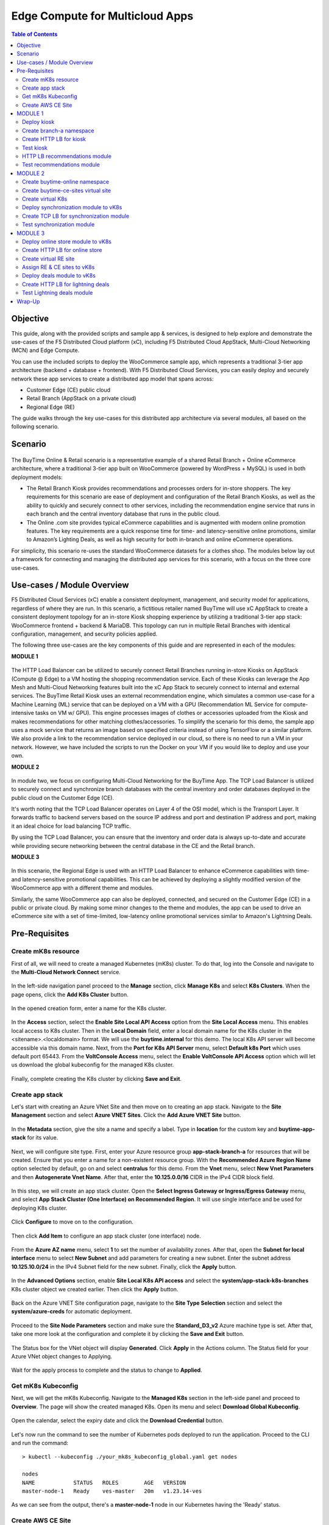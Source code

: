 
====================================
Edge Compute for Multicloud Apps
====================================

.. contents:: Table of Contents

Objective
################################
This guide, along with the provided scripts and sample app & services, is designed to help explore and demonstrate the use-cases of the F5 Distributed Cloud platform (xC), including F5 Distributed Cloud AppStack, Multi-Cloud Networking (MCN) and Edge Compute.

You can use the included scripts to deploy the WooCommerce sample app, which represents a traditional 3-tier app architecture (backend + database + frontend). With F5 Distributed Cloud Services, you can easily deploy and securely network these app services to create a distributed app model that spans across: 

- Customer Edge (CE) public cloud 

- Retail Branch (AppStack on a private cloud)

- Regional Edge (RE) 


The guide walks through the key use-cases for this distributed app architecture via several modules, all based on the following scenario.


Scenario
################################

.. figure:: ./assets/overview_0.png

The BuyTime Online & Retail scenario is a representative example of a shared Retail Branch + Online eCommerce architecture, where a traditional 3-tier app built on WooCommerce (powered by WordPress + MySQL) is used in both deployment models:

- The Retail Branch Kiosk provides recommendations and processes orders for in-store shoppers. The key requirements for this scenario are ease of deployment and configuration of the Retail Branch Kiosks, as well as the ability to quickly and securely connect to other services, including the recommendation engine service that runs in each branch and the central inventory database that runs in the public cloud. 
- The Online .com site provides typical eCommerce capabilities and is augmented with modern online promotion features. The key requirements are a quick response time for time- and latency-sensitive online promotions, similar to Amazon’s Lighting Deals, as well as high security for both in-branch and online eCommerce operations.

For simplicity, this scenario re-uses the standard WooCommerce datasets for a clothes shop. The modules below lay out a framework for connecting and managing the distributed app services for this scenario, with a focus on the three core use-cases.


Use-cases / Module Overview 
################################

F5 Distributed Cloud Services (xC) enable a consistent deployment, management, and security model for applications, regardless of where they are run. In this scenario, a fictitious retailer named BuyTime will use xC AppStack to create a consistent deployment topology for an in-store Kiosk shopping experience by utilizing a traditional 3-tier app stack: WooCommerce frontend + backend & MariaDB. This topology can run in multiple Retail Branches with identical configuration, management, and security policies applied.

The following three use-cases are the key components of this guide and are represented in each of the modules:

**MODULE 1**

.. figure:: ./assets/overview_1.png

The HTTP Load Balancer can be utilized to securely connect Retail Branches running in-store Kiosks on AppStack (Compute @ Edge) to a VM hosting the shopping recommendation service. Each of these Kiosks can leverage the App Mesh and Multi-Cloud Networking features built into the xC App Stack to securely connect to internal and external services.
The BuyTime Retail Kiosk uses an external recommendation engine, which simulates a common use-case for a Machine Learning (ML) service that can be deployed on a VM with a GPU (Recommendation ML Service for compute-intensive tasks on VM w/ GPU). This engine processes images of clothes or accessories uploaded from the Kiosk and makes recommendations for other matching clothes/accessories.
To simplify the scenario for this demo, the sample app uses a mock service that returns an image based on specified criteria instead of using TensorFlow or a similar platform. We also provide a link to the recommendation service deployed in our cloud, so there is no need to run a VM in your network. However, we have included the scripts to run the Docker on your VM if you would like to deploy and use your own.

**MODULE 2**

.. figure:: ./assets/overview_2.png

In module two, we focus on configuring Multi-Cloud Networking for the BuyTime App. The TCP Load Balancer is utilized to securely connect and synchronize branch databases with the central inventory and order databases deployed in the public cloud on the Customer Edge (CE).

It's worth noting that the TCP Load Balancer operates on Layer 4 of the OSI model, which is the Transport Layer. It forwards traffic to backend servers based on the source IP address and port and destination IP address and port, making it an ideal choice for load balancing TCP traffic.

By using the TCP Load Balancer, you can ensure that the inventory and order data is always up-to-date and accurate while providing secure networking between the central database in the CE and the Retail branch.

**MODULE 3**

.. figure:: ./assets/overview_3.png

In this scenario, the Regional Edge is used with an HTTP Load Balancer to enhance eCommerce capabilities with time- and latency-sensitive promotional capabilities. This can be achieved by deploying a slightly modified version of the WooCommerce app with a different theme and modules.

Similarly, the same WooCommerce app can also be deployed, connected, and secured on the Customer Edge (CE) in a public or private cloud. By making some minor changes to the theme and modules, the app can be used to drive an eCommerce site with a set of time-limited, low-latency online promotional services similar to Amazon's Lightning Deals.


Pre-Requisites 
################################
 
------------------------------------------------------------
Create mK8s resource
------------------------------------------------------------

First of all, we will need to create a managed Kubernetes (mK8s) cluster. To do that, log into the Console and navigate to the **Multi-Cloud Network Connect** service. 

.. figure:: ./assets/mk8s-create_0.png

In the left-side navigation panel proceed to the **Manage** section, click **Manage K8s** and select **K8s Clusters**. When the page opens, click the **Add K8s Cluster** button.

.. figure:: ./assets/mk8s-create_1.png

In the opened creation form, enter a name for the K8s cluster. 

.. figure:: ./assets/mk8s-create_2.png

In the **Access** section, select the **Enable Site Local API Access** option from the **Site Local Access** menu. This enables local access to K8s cluster. 
Then in the **Local Domain** field, enter a local domain name for the K8s cluster in the <sitename>.<localdomain> format. We will use the **buytime.internal** for this demo. The local K8s API server will become accessible via this domain name.
Next, from the **Port for K8s API Server** menu, select **Default k8s Port** which uses default port 65443. 
From the **VoltConsole Access** menu, select the **Enable VoltConsole API Access** option which will let us download the global kubeconfig for the managed K8s cluster.

.. figure:: ./assets/mk8s-create_3.png

Finally, complete creating the K8s cluster by clicking **Save and Exit**.

.. figure:: ./assets/mk8s-create_4.png

------------------------------------------------------------
Create app stack
------------------------------------------------------------

Let's start with creating an Azure VNet Site and then move on to creating an app stack. Navigate to the **Site Management** section and select **Azure VNET Sites**. Click the **Add Azure VNET Site** button. 

.. figure:: ./assets/azure-appstack-create_1.png

In the **Metadata** section, give the site a name and specify a label. Type in **location** for the custom key and **buytime-app-stack** for its value.  

.. figure:: ./assets/azure-appstack-create_2.png

Next, we will configure site type. First, enter your Azure resource group **app-stack-branch-a** for resources that will be created. Ensure that you enter a name for a non-existent resource group. With the **Recommended Azure Region Name** option selected by default, go on and select **centralus** for this demo. 
From the **Vnet** menu, select **New Vnet Parameters** and then **Autogenerate Vnet Name**. 
After that, enter the **10.125.0.0/16** CIDR in the IPv4 CIDR block field.

.. figure:: ./assets/azure-appstack-create_3.png

In this step, we will create an app stack cluster. Open the **Select Ingress Gateway or Ingress/Egress Gateway** menu, and select **App Stack Cluster (One Interface) on Recommended Region**. It will use single interface and be used for deploying K8s cluster. 

.. figure:: ./assets/azure-appstack-create_4.png

Click **Configure** to move on to the configuration.

.. figure:: ./assets/azure-appstack-create_5.png

Then click **Add Item** to configure an app stack cluster (one interface) node.

.. figure:: ./assets/azure-appstack-create_6.png

From the **Azure AZ name** menu, select **1** to set the number of availability zones.
After that, open the **Subnet for local interface** menu to select **New Subnet** and add parameters for creating a new subnet. Enter the subnet address **10.125.10.0/24** in the IPv4 Subnet field for the new subnet. Finally, click the **Apply** button. 

.. figure:: ./assets/azure-appstack-create_7.png

In the **Advanced Options** section, enable **Site Local K8s API access** and select the **system/app-stack-k8s-branches** K8s cluster object we created earlier. Then click the **Apply** button.

.. figure:: ./assets/azure-appstack-create_8.png

Back on the Azure VNET Site configuration page, navigate to the **Site Type Selection** section and select the **system/azure-creds** for automatic deployment. 

.. figure:: ./assets/azure-appstack-create_9.png

Proceed to the **Site Node Parameters** section and make sure the **Standard_D3_v2** Azure machine type is set. After that, take one more look at the configuration and complete it by clicking the **Save and Exit** button.

.. figure:: ./assets/azure-appstack-create_10.png

The Status box for the VNet object will display **Generated**. Click **Apply** in the Actions column. The Status field for your Azure VNet object changes to Applying.

.. figure:: ./assets/azure-appstack-create_11.png

Wait for the apply process to complete and the status to change to **Applied**. 

.. figure:: ./assets/azure-appstack-create_12.png

 
------------------------------------------------------------
Get mK8s Kubeconfig
------------------------------------------------------------
 
Next, we will get the mK8s Kubeconfig. Navigate to the **Managed K8s** section in the left-side panel and proceed to **Overview**. The page will show the created managed K8s. Open its menu and select **Download Global Kubeconfig**.

.. figure:: ./assets/mk8s-get-kubeconfig_1.png

Open the calendar, select the expiry date and click the **Download Credential** button. 

.. figure:: ./assets/mk8s-get-kubeconfig_2.png

Let's now run the command to see the number of Kubernetes pods deployed to run the application. Proceed to the CLI and run the command:

::

    > kubectl --kubeconfig ./your_mk8s_kubeconfig_global.yaml get nodes

    nodes
    NAME            STATUS   ROLES        AGE   VERSION
    master-node-1   Ready    ves-master   20m   v1.23.14-ves
    
As we can see from the output, there's a **master-node-1** node in our Kubernetes having the 'Ready' status. 

------------------------------------------------------------
Сreate AWS CE Site
------------------------------------------------------------

Let's now take the last pre-requisite step - creating an AWS VPC CE Site. Navigate to the **Site Management** section and select **AWS VPC Sites**. Click the **Add AWS VPC Site** button. 

.. figure:: ./assets/ce-site-aws_1.png

Enter a name and proceed to the labels. Type in **location** for the custom key and **buytime-ce-site** for its value.

.. figure:: ./assets/ce-site-aws_2.png

Next, we will configure site type. First, select a region from the **AWS Region** drop-down menu. We'll use **ca-central-1** for this demo. 
With the **New VPC Parameters** selected by default, go on to create a new VPC. Select **Autogenerate VPC Name** and enter the **172.24.0.0/16** CIDR in the IPv4 CIDR block field.
From the **Select Ingress Gateway or Ingress/Egress Gateway** menu, select the **Ingress/Egress Gateway (Two Interface)** option which is useful when the site is used as ingress/egress gateway to the VPC. Click **Configure** to open the two-interface node configuration.

.. figure:: ./assets/ce-site-aws_3.png

Click **Add Item** to add a node.

.. figure:: ./assets/ce-site-aws_4.png

Select the **ca-central-1a** AWS availability zone. Please note that it must be consistent with the AWS Region selected earlier. 
For the **New Subnet** selected by default, enter the **172.24.30.0/24** subnet in the IPv4 Subnet field.
Then go on to configure **Subnet for Outside Interface** by entering the **172.24.20.0/24** subnet in the IPv4 Subnet field.
And finally, in the **Subnet for Inside Interface** menu, select **Specify Subnet** to create a new one. Fill in the **172.24.10.0/24** subnet in the IPv4 Subnet field. Complete configuring the node by clicking the **Apply** button. 

.. figure:: ./assets/ce-site-aws_5.png

Take a look at the node configuration and click the **Apply** button to proceed.

.. figure:: ./assets/ce-site-aws_6.png

Back on the AWS VPC Site configuration page, navigate to the **Site Type Selection** section and select the **system/aws-creds** for automatic deployment.

.. figure:: ./assets/ce-site-aws_7.png

Finally, take one more look at the configuration and complete it by clicking the **Save and Exit** button.

.. figure:: ./assets/ce-site-aws_8.png

The Status box for the VPC site object will display **Generated**. Click **Apply**. The Status field for the AWS VPC object changes to **Apply Planning**. Wait for the apply process to complete and the status to change to **Applied**.

.. figure:: ./assets/ce-site-aws_9.png

MODULE 1
################################

In this Module we are going to deploy BuyTime Retail Kiosk using AppStack created within the Pre-requisites section, create an HTTP LB for the Kiosk, and connect the Retail Branches running in-store Kiosk on AppStack to the Recommendation Service using the created HTTP LB.  

------------------------------------------------------------
Deploy kiosk
------------------------------------------------------------

In order to deploy the kiosk by running the following command, we will need the Kubeconfig which we downloaded in the `Get mK8s Kubeconfig`_ section in Pre-requisites. After getting the Kubeconfig, proceed to the CLI and run the following command to deploy the Kiosk:

::

    > kubectl --kubeconfig ./your_mk8s_kubeconfig_global.yaml apply -f ./deployments/appstack-mk8s-kiosk.yaml

    namespace/branch-a created
    deployment.apps/mysql-deployment created
    service/mysql-service created
    deployment.apps/wordpress-deployment created
    service/wordpress-service created
    deployment.apps/kiosk-deployment created
    service/kiosk-service created

After the command is executed, we can verify the deployment by executing the following command:

::

    > kubectl --kubeconfig ./your_mk8s_kubeconfig_global.yaml get deployments -n branch-a

    NAME                   READY   UP-TO-DATE   AVAILABLE   AGE
    kiosk-deployment       1/1     1            1           10m
    mysql-deployment       1/1     1            1           10m
    wordpress-deployment   1/1     1            1           10m


If the kiosk is deployed and running correctly, the **1/1** value will appear in the READY column. 

------------------------------------------------------------
Сreate branch-a namespace
------------------------------------------------------------

In order to connect the Retail Branches running in-store Kiosk on AppStack to the Recommendation Service using the HTTP LB, we first need to create a namespace for the HTTP LB. To do that, open the Service menu and navigate to the **Administration** service.

.. figure:: ./assets/namespace-branch-a_0.png

In the **Personal Management** section of the left Administration panel, select **My Namespaces**. Click the **Add Namespace** button. The Add Namespace menu displays.

.. figure:: ./assets/namespace-branch-a_1.png

Give namespace a name. Note that each namespace must have a unique name. Click the **Add Namespace** button. The new namespace displays in the list on your My Namespaces page.

.. figure:: ./assets/namespace-branch-a_2.png
 

------------------------------------------------------------
Create HTTP LB for kiosk
------------------------------------------------------------

After creating a namespace, we can go on to creating an HTTP LB for the Kiosk in order to connect the Retail Branches running in-store Kiosk on AppStack to the Recommendation Service. 
Open the Service menu and navigate to the **Multi-Cloud App Connect** service. 

.. figure:: ./assets/httplb-kiosk_0.png

 In the **Application Namespaces** menu select the namespace we created in the previous step for the kiosk. Then navigate to the **Load Balancers** section in the left-side panel and select the **HTTP Load Balancers** option. Then click the **Add HTTP Load Balancer** button to open the creation form.

.. figure:: ./assets/httplb-kiosk_1.png

In the **Name** field, enter a name for the new load balancer. 

.. figure:: ./assets/httplb-kiosk_2.png

Then proceed to the **Domains and LB Type** section and fill in the **kiosk.branch-a.buytime.internal** domain.
Next, from the **Load Balancer Type** drop-down menu, select **HTTP** to create the HTTP type of load balancer. Specify the **80** port.

.. figure:: ./assets/httplb-kiosk_3.png

After that move on to the **Origins** section and click **Add Item** to add an origin pool for the HTTP Load Balancer.

.. figure:: ./assets/httplb-kiosk_4.png

To create a new origin pool, click **Add Item**.

.. figure:: ./assets/httplb-kiosk_5.png

Give origin pool a name.

.. figure:: ./assets/httplb-kiosk_6.png

To create a new origin server, click **Add Item**.

.. figure:: ./assets/httplb-kiosk_7.png

First, from the **Select Type of Origin Server** menu, select **K8s Service Name of Origin Server on given Sites** to specify the origin server with its K8s service name. Then enter the **kiosk-service.branch-a** service name in the Service Name field. Next, select the **system/app-stack-branch-a** site created earlier. After that open the **Select Network on the site** menu and select **vK8s Networks on Site** which means that the origin server is on vK8s network on the site and, finally, click **Apply**.

.. figure:: ./assets/httplb-kiosk_8.png

Back on the Origin Pool page, type in the **8080** Origin server Port. 

.. figure:: ./assets/httplb-kiosk_9.png

Scroll down and click **Continue** to move on to apply the origin pool configuration.

.. figure:: ./assets/httplb-kiosk_10.png

Click the **Apply** button to apply the origin pool configuration to the HTTP Load Balancer.

.. figure:: ./assets/httplb-kiosk_11.png

Finally, configure the HTTP Load Balancer to Advertise the VIP to the created site. Select **Custom** for VIP Advertisement, which configures the specific sites where the VIP is advertised. And then click **Configure**.

.. figure:: ./assets/httplb-kiosk_12.png

Click **Add Item** to add the configuration.

.. figure:: ./assets/httplb-kiosk_13.png

In the drop-down menu select **Site** as a place to advertise. Then select **Inside and Outside Network** for the site. And finally, select the created site as site reference. Click **Apply** to add the specified configuration.

.. figure:: ./assets/httplb-kiosk_14.png

Proceed by clicking **Apply**. This will apply the VIP Advertisement configuration to the HTTP Load Balancer.

.. figure:: ./assets/httplb-kiosk_15.png

Complete creating the load balancer by clicking the **Save and Exit** button.

.. figure:: ./assets/httplb-kiosk_16.png

------------------------------------------------------------
Test kiosk
------------------------------------------------------------

Let's now test the kiosk we deployed. To do that create a VM next to your App Stack Deployment like in the image below. This VM will be your kiosk simulation. In the real scenario we assume that kiosk will be a standalone machine which is located or has an access to the same network as App Stack.

.. figure:: ./assets/test-kiosk_0.png

Here is an example of the networking section that you would encounter when creating a new VM.

.. figure:: ./assets/test-kiosk_0_1.png

Find the Private IP of your AppStack VM in Azure. Usually it's 10.125.10.5

.. figure:: ./assets/test-kiosk_0_2.png

Update the DNS server on your Kiosk VM, use the AppStack IP address. In a real scenario, you can use the DNS server on AppStack during network outages when working in offline mode

.. figure:: ./assets/test-kiosk_0_3.png

Open a browser window and proceed to the http://kiosk.branch-a.buytime.internal/ indicated as a domain for kiosk HTTP LB. You can see the kiosk up and running.

.. figure:: ./assets/test-kiosk_1.png


------------------------------------------------------------
HTTP LB recommendations module
------------------------------------------------------------

In this part of Module 1 we are going to create an HTTP LB for the recommendation module of our app and then test it.
To do that, go back to the F5 Console and click the **Add HTTP Load Balancer** button to open the creation form.

.. figure:: ./assets/httplb-recommendations_1.png

In the **Name** field, enter a name for the new load balancer expressing its purpose - recommendation.

.. figure:: ./assets/httplb-recommendations_2.png

Then proceed to the **Domains and LB Type** section and fill in the **recommendations.branch-a.buytime.internal** domain. Next, from the **Load Balancer Type** drop-down menu, select **HTTP** to create the HTTP type of load balancer. Specify the **80** port.

.. figure:: ./assets/httplb-recommendations_3.png

After that move on to the **Origins** section and click **Add Item** to add an origin pool for the HTTP Load Balancer.

.. figure:: ./assets/httplb-recommendations_4.png

To create a new origin pool, open the **Origin Pool** menu and click **Add Item**.

.. figure:: ./assets/httplb-recommendations_5.png

Give origin pool a name.

.. figure:: ./assets/httplb-recommendations_6.png

To create a new origin server, click **Add Item**.

.. figure:: ./assets/httplb-recommendations_7.png

First, from the **Select Type of Origin Server** menu, select **Public DNS Name of Origin Server** to specify the origin server with DNS Name. To simplify the guide we provide you with demo server hosted on our cloud. Enter the **recommendations.buytime.sr.f5-cloud-demo.com** public IP and click **Apply**. If you want to use your own, there is k8s manifest or docker compose filed in the **deployments** folder. 

.. figure:: ./assets/httplb-recommendations_8.png

Back on the **Origin Pool** page, leave the **443** Origin server Port. Make sure to update the port value in case you use own Recommendations VM deployment.

.. figure:: ./assets/httplb-recommendations_9.png

Scroll down, enable TLS and click **Continue** to move on to apply the origin pool configuration.

.. figure:: ./assets/httplb-recommendations_10.png

Click the **Apply** button to apply the origin pool configuration to the HTTP Load Balancer.

.. figure:: ./assets/httplb-recommendations_11.png

Finally, configure the HTTP Load Balancer to Advertise the VIP to the created site. Select **Custom** for VIP Advertisement, which configures the specific sites where the VIP is advertised. And then click **Configure**.

.. figure:: ./assets/httplb-recommendations_12.png

Click **Add Item** to add the configuration.

.. figure:: ./assets/httplb-recommendations_13.png

In the drop-down menu select **Site** as a place to advertise. Then select **Inside and Outside Network** for the site. And finally, select the created site as site reference. Click **Apply** to add the specified configuration.

.. figure:: ./assets/httplb-recommendations_14.png

Proceed by clicking **Apply**. This will apply the VIP Advertisement configuration to the HTTP Load Balancer.

.. figure:: ./assets/httplb-recommendations_15.png

Complete creating the load balancer by clicking the **Save and Exit** button.

.. figure:: ./assets/httplb-recommendations_16.png


------------------------------------------------------------
Test recommendations module
------------------------------------------------------------

HTTP LB for the recommendation module is created. Now we can test how it works. Open a browser window and go to the http://kiosk.branch-a.buytime.internal/wp-admin. Log in.

.. figure:: ./assets/test-recommendations_0.png

In the Wordpress Admin Dashboard we need to configure the Buytime plugin where we add the link to the recommendations service. Navigate to the **Recommendations** section in the left panel, paste the **recommendations.branch-a.buytime.internal** link and click the **Save Settings** button. If the configuration is successful, you will see the **Connection with the Recommendations server established.** message.

.. figure:: ./assets/test-recommendations_1.png

Finally, go to the kiosk http://kiosk.branch-a.buytime.internal to see that the recommendations module is up and running there.

.. figure:: ./assets/test-recommendations_2.png


MODULE 2
################################
In this Module we are going to use CE to deploy central DB (central inventory) & online App, as well as create and use TCP LB to securely connect to Retail Branch to enable order & inventory sync.   

------------------------------------------------------------
Create buytime-online namespace
------------------------------------------------------------

First of all, we will need to create a namespace for our online store to add our instances to. To do that, open the Service menu and navigate to the **Administration** service.

.. figure:: ./assets/namespace-buytime-online_0.png

In the **Personal Management** section of the left Administration panel, select **My Namespaces**. Click the **Add Namespace** button. The Add Namespace menu displays.

.. figure:: ./assets/namespace-buytime-online_1.png

Give namespace a name. Note that each namespace must have a unique name. Click the **Add Namespace** button. The new namespace displays in the list on your **My Namespaces** page.

.. figure:: ./assets/namespace-buytime-online_2.png

------------------------------------------------------------
Create buytime-ce-sites virtual site
------------------------------------------------------------

Now that the namespace is ready, we can go on to creating a virtual site for our Virtual K8s. Open the Service menu and navigate to the **Multi-Cloud App Connect** section. 

.. figure:: ./assets/virtual-site-buytime-ce-sites_0.png

In the **Application Namespaces** menu select the namespace we created in the previous step and navigate to **Virtual Sites** in the **Manage** section. After that click **Add Virtual Site** to load the creation form.

.. figure:: ./assets/virtual-site-buytime-ce-sites_1.png

In the Metadata section **Name** field, enter a virtual site name. In the **Site Type** section, select the **CE** site type from the drop-down menu, and then move on to adding label. Type in **location** as a key, select the **==** operator and fill in **buytime-ce-site** value for the key. Complete the process by clicking the **Save and Exit** button.

.. figure:: ./assets/virtual-site-buytime-ce-sites_2.png


------------------------------------------------------------
Create virtual K8s 
------------------------------------------------------------

Now that the virtual site is created, we can add a virtual K8s. Open the Service menu and navigate to the **Distributed Apps** service. 

.. figure:: ./assets/vk8s-create_0.png

Proceed to **Virtual K8s** and click the **Add Virtual K8s** button to create a vK8s object.

.. figure:: ./assets/vk8s-create_1.png

In the Name field, enter a name. Then open the menu and select the virtual site we created earlier. Complete creating the vK8s object by clicking **Save and Exit**. Wait for the vK8s object to get created and displayed.

.. figure:: ./assets/vk8s-create_2.png

In order to deploy synchronization module to vk8s, we will get Kubeconfig. Open the menu of the created virtual K8s and click **Kubeconfig**.

.. figure:: ./assets/vk8s-create_3.png

Open the calendar and select the expiry date. Then click the **Download Credential** button. The download will start automatically.

.. figure:: ./assets/vk8s-create_4.png


------------------------------------------------------------
Deploy synchronization module to vK8s
------------------------------------------------------------

After downloading the Kubeconfig for the created virtual K8s, we can deploy the synchronization module to vK8s. To do that, run the following command:

::

    > kubectl --kubeconfig ./your_vk8s_kubeconfig.yaml apply -f ./deployments/ce-vk8s-inventory-server.yaml

    deployment.apps/inventory-server-deployment created
    service/inventory-server-service created

To verify the deployment we can execute the following command:

::

    > kubectl --kubeconfig ./your_vk8s_kubeconfig.yaml get deployments

    NAME                              READY   UP-TO-DATE   AVAILABLE   AGE
    inventory-server-deployment       1/1     1            1           5m

------------------------------------------------------------
Create TCP LB for synchronization module 
------------------------------------------------------------

First of all, make sure you are in the namespace created for the online store - **buytime-online**. Then navigate to the **Load Balancers** section in the left-side panel and select the **TCP Load Balancers** option. Then click the **Add TCP Load Balancer** button to open the creation form.

.. figure:: ./assets/tcplb-synchronization_1.png

In the Name field, enter a name for the new load balancer.

.. figure:: ./assets/tcplb-synchronization_2.png

Then proceed to the **Basic Configuration** section and fill in the **inventory-server.branches.buytime.internal** domain. Next, specify the **3000** port. Then move on to the **Origin Pools** section and click **Add Item** to open the configuration form. 

.. figure:: ./assets/tcplb-synchronization_3.png

In the **Origin Pool** drop-down menu, click **Add Item** to start adding the pool.

.. figure:: ./assets/tcplb-synchronization_4.png

Give origin pool a name, say, **inventory-server-branches-pool**. Then move on to configuring an origin server.

.. figure:: ./assets/tcplb-synchronization_5.png

First, from the **Select Type of Origin Server** menu, select **K8s Service Name of Origin Server on given Sites** to specify the origin server with its K8s service name. Then enter the **inventory-server-service.buytime-online** service name in the **Service Name** field. Next, select the **buytime-ce-sites** virtual site created earlier. After that open the **Select Network on the site** menu and select **vK8s Networks on Site** which means that the origin server is on vK8s network on the site and, finally, click **Apply**.

.. figure:: ./assets/tcplb-synchronization_6.png

Back on the **Origin Pool** page, type in the **3000** Origin server Port.

.. figure:: ./assets/tcplb-synchronization_7.png

Scroll down and click **Continue** to move on to apply the origin pool configuration.

.. figure:: ./assets/tcplb-synchronization_8.png

Click the **Apply** button to apply the origin pool configuration to the TCP Load Balancer.

.. figure:: ./assets/tcplb-synchronization_9.png

Finally, configure the TCP Load Balancer to Advertise the VIP to the created site. Select **Advertise Custom** for VIP Advertisement, which configures the specific sites where the VIP is advertised. And then click **Configure**.

.. figure:: ./assets/tcplb-synchronization_10.png

Click **Add Item** to add the configuration.

.. figure:: ./assets/tcplb-synchronization_11.png

In the drop-down menu select **Site** as a place to advertise. Then select **Inside and Outside Network** for the site. And finally, select the created site **app-stack-branch-a** as site reference. Click **Apply** to add the specified configuration.

.. figure:: ./assets/tcplb-synchronization_12.png

Proceed by clicking **Apply**. This will apply the VIP Advertisement configuration to the TCP Load Balancer.

.. figure:: ./assets/tcplb-synchronization_13.png

Complete creating the load balancer by clicking the **Save and Exit** button.

.. figure:: ./assets/tcplb-synchronization_14.png

------------------------------------------------------------
Test synchronization module
------------------------------------------------------------

Now that the TCP LB for the synchronization module is created, we can test it. Open a browser window and go to the http://kiosk.branch-a.buytime.internal/wp-admin. In the Wordpress Admin Dashboard navigate to the **Buytime** option in the left panel and proceed to the **Synchronization** section. Then paste the **inventory-server.branches.buytime.internal:3000** link and click the **Save Settings** button. If the connection with the synchronization module is established, you will see the corresponding message.

.. figure:: ./assets/test-synchronization_1.png


MODULE 3
################################

In this Module we are going to use Regional Edge to deploy promo service and use HTTP LB to connect it to the BuyTime Online deployment on CE. In order to do that, we will need to create a RE virtual site, assign the created RE and CE sites to the virtual K8s, after that deploy our deals module and create HTTP LB for the lightning deals.   

------------------------------------------------------------
Deploy online store module to vK8s
------------------------------------------------------------

In order to deploy online store module to the created vK8s, we need to replace **online-store.f5-cloud-demo.com** string with your domain name in the file **ce-vk8s-online-store.yaml** before running a deployment. You can do that with the following commands or manually in the text editor.

::
    
    # For Linux
    > sed -i 's/online-store.f5-cloud-demo.com/your_domain.example.com/g' ./deployments/ce-vk8s-online-store.yaml

    # For Windows
    > (Get-Content ./deployments/ce-vk8s-online-store.yaml) | ForEach-Object { $_ -replace 'online-store.f5-cloud-demo.com', 'your_domain.example.com' } | Set-Content ./deployments/ce-vk8s-online-store.yaml

::

    > kubectl --kubeconfig ./your_vk8s_kubeconfig.yaml apply -f ./deployments/ce-vk8s-online-store.yaml

    deployment.apps/mysql-deployment created
    service/mysql-service created
    deployment.apps/wordpress-deployment created
    service/wordpress-service created
    deployment.apps/online-store-deployment created
    service/online-store-service created


To verify deployment we can execute following command:

::

    > kubectl --kubeconfig ./your_vk8s_kubeconfig.yaml get deployments

    NAME                              READY   UP-TO-DATE   AVAILABLE   AGE
    inventory-server-deployment       1/1     1            1           15m
    mysql-deployment                  1/1     1            1           5m
    online-store-deployment           1/1     1            1           5m
    wordpress-deployment              1/1     1            1           5m

------------------------------------------------------------
Create HTTP LB for online store
------------------------------------------------------------

First of all, make sure you are in the namespace created for the online store - **buytime-online**. Then navigate to the **Load Balancers** section in the left-side panel and select the **HTTP Load Balancers** option. Then click the **Add HTTP Load Balancer** button to open the creation form.

.. figure:: ./assets/httplb-online-store_1.png
 
In the **Name** field, enter a name for the new load balancer.

.. figure:: ./assets/httplb-online-store_2.png
 
Then proceed to the **Domains and LB Type** section and fill in the **online-store.f5-cloud-demo.com** domain. Next, from the **Load Balancer Type** drop-down menu, select **HTTPS with Automatic Certificate** and enable HTTP redirecting to HTTPS and adding HSTS header by checking the boxes off.

.. figure:: ./assets/httplb-online-store_3.png
 
After that move on to the **Origins** section and click **Add Item** to add an origin pool for the HTTP Load Balancer.

.. figure:: ./assets/httplb-online-store_4.png
 
To create a new origin pool, open the drop-down menu and click **Add Item**.

.. figure:: ./assets/httplb-online-store_5.png
 
Give origin pool a name.

.. figure:: ./assets/httplb-online-store_6.png
 
To create a new origin server, click **Add Item**.

.. figure:: ./assets/httplb-online-store_7.png
 
First, from the **Select Type of Origin Server** menu, select **K8s Service Name of Origin Server on given Sites** to specify the origin server with its K8s service name. Then enter the **online-store-service.buytime-online** service name in the **Service Name** field. Next, select the **buytime-online/buytime-ce-sites** virtual site created earlier. After that open the **Select Network on the site** menu and select **vK8s Networks on Site** which means that the origin server is on vK8s network on the site and, finally, click **Apply**.

.. figure:: ./assets/httplb-online-store_8.png
 
Back on the Origin Pool page, type in the **8080** Origin server Port.

.. figure:: ./assets/httplb-online-store_9.png
 
Scroll down and click **Continue** to move on to apply the origin pool configuration.

.. figure:: ./assets/httplb-online-store_10.png
 
Click the **Apply** button to apply the origin pool configuration to the HTTP Load Balancer.

.. figure:: ./assets/httplb-online-store_11.png
 
Finally, open the **VIP Advertisement** menu and select **Internet** for VIP Advertisement, which will advertise this load balancer on public network with default VIP. Complete creating the load balancer by clicking the **Save and Exit** button.

.. figure:: ./assets/httplb-online-store_12.png
 

Distributed Cloud Services support automatic certificate generation and management. You can either `delegate your domain to Distributed Cloud Services <https://docs.cloud.f5.com/docs/how-to/app-networking/domain-delegation>`_ or add the CNAME record to your DNS records in case you do not delegate the domain to Distributed Cloud Services. See `Automatic Certificate Generation <https://docs.cloud.f5.com/docs/ves-concepts/load-balancing-and-proxy#automatic-certificate-generation>`_ for certificates managed by Distributed Cloud Services. See `Delegate Domain <https://docs.cloud.f5.com/docs/how-to/app-networking/domain-delegation>`_ for more information on how to delegate your domain to Distributed Cloud Services.

If you don't use Delegated Domain, then open the menu of the created HTTP LB and proceed to **Manage Configuration**.

.. figure:: ./assets/httplb-online-store_13.png
 
Create required CNAME Records on your DNS Provider. 

.. figure:: ./assets/httplb-online-store_14.png
 
Let's now go to the deployed online store module and test it. Open a browser window and proceed to the http://online-store.f5-cloud-demo.com/ indicated as a domain for the HTTP LB. You can see the online store up and running.

.. figure:: ./assets/test-online-store_1.png

------------------------------------------------------------
Create virtual RE site 
------------------------------------------------------------

Navigate to **Virtual Sites** in the **Manage** section. After that click **Add Virtual Site** to load the creation form.

.. figure:: ./assets/virtual-site-buytime-re-sites_1.png
 
In the **Metadata** section Name field, enter a virtual site name. In the **Site Type** section, select the **RE** site type from the drop-down menu, and then move on to adding label. Select the **ves.io/region** key identifying region assigned to the site, select the **In** operator and then select the values **ves-io-seattle**, **ves-io-singapore** and **ves-io-stockholm**. Complete the process by clicking the **Save and Exit** button.

.. figure:: ./assets/virtual-site-buytime-re-sites_2.png

------------------------------------------------------------
Assign RE & CE sites to vK8s 
------------------------------------------------------------

Let's now assign the created RE & CE sites to the virtual K8s. Open the Service menu and proceed to the **Distributed Apps** service. 

.. figure:: ./assets/vk8s-assign-sites_0.png

Navigate to **Virtual K8s** in the left-side panel and click **Select Virtual Sites**.

.. figure:: ./assets/vk8s-assign-sites_1.png

In the opened list select RE and CE sites created earlier and click the **Save Changes** button.

.. figure:: ./assets/vk8s-assign-sites_2.png

------------------------------------------------------------
Deploy deals module to vK8s
------------------------------------------------------------

Next, we need to deploy the deals module to the virtual K8s with the RE and CE assigned virtual sites. To do that, run the following command:

::

    > kubectl --kubeconfig ./your_vk8s_kubeconfig.yaml apply -f ./deployments/re-vk8s-deals.yaml

    deployment.apps/deals-server-deployment created
    service/deals-server-service created

To verify deployment we can execute the following command:

::

    > kubectl --kubeconfig ./your_vk8s_kubeconfig.yaml get deployments

    NAME                              READY   UP-TO-DATE   AVAILABLE   AGE
    deals-server-deployment           3/1     3            3           5m
    inventory-server-deployment       1/1     1            1           25m
    mysql-deployment                  1/1     1            1           10m
    online-store-deployment           1/1     1            1           10m
    wordpress-deployment              1/1     1            1           10m

------------------------------------------------------------
Create HTTP LB for lightning deals
------------------------------------------------------------

In this section of Module 3 we will create and use HTTP LB to connect the promo service to the BuyTime Online deployment. Open the Service menu and proceed to the **Multi-Cloud App Connect** service. 

.. figure:: ./assets/httplb-deals_0.png

Make sure to select the namespace created for the online store - **buytime-online**. Then navigate to the **Load Balancers** section in the left-side panel and select the **HTTP Load Balancers** option. Then click the **Add HTTP Load Balancer** button to open the creation form.

.. figure:: ./assets/httplb-deals_1.png

In the **Name** field, enter a name for the new load balancer.

.. figure:: ./assets/httplb-deals_2.png

Then proceed to the **Domains and LB Type** section and fill in the **deals.online-store.f5-cloud-demo.com** domain. Next, from the **Load Balancer Type** drop-down menu, select **HTTPS with Automatic Certificate** and enable HTTP redirecting to HTTPS and adding HSTS header by checking the boxes off.

.. figure:: ./assets/httplb-deals_3.png

After that move on to the **Origins** section and click **Add Item** to add an origin pool for the HTTP Load Balancer.

.. figure:: ./assets/httplb-deals_4.png

To create a new origin pool, open the drop-down menu and click **Add Item**.

.. figure:: ./assets/httplb-deals_5.png

Give origin pool a name.

.. figure:: ./assets/httplb-deals_6.png

To create a new origin server, click **Add Item**.

.. figure:: ./assets/httplb-deals_7.png

First, from the **Select Type of Origin Server** menu, select **K8s Service Name of Origin Server on given Sites** to specify the origin server with its K8s service name. Then enter the **deals-server-service.buytime-online** service name in the **Service Name** field. Next, select the **buytime-online/buytime-re-sites** virtual site created earlier. After that open the **Select Network on the site** menu and select **vK8s Networks on Site** which means that the origin server is on vK8s network on the site and, finally, click **Apply**.

.. figure:: ./assets/httplb-deals_8.png

Back on the Origin Pool page, type in the **8080** Origin server Port.

.. figure:: ./assets/httplb-deals_9.png

Scroll down and click **Continue** to move on to apply the origin pool configuration.

.. figure:: ./assets/httplb-deals_10.png

Click the **Apply** button to apply the origin pool configuration to the HTTP Load Balancer.

.. figure:: ./assets/httplb-deals_11.png

Finally, open the **VIP Advertisement** menu and select **Internet** for VIP Advertisement, which will advertise this load balancer on public network with default VIP. Complete creating the load balancer by clicking the **Save and Exit** button.

.. figure:: ./assets/httplb-deals_12.png

Use Delegated Domain or create required CNAME records like in the `Create HTTP LB for online store`_ section.

.. figure:: ./assets/httplb-deals_13.png

Required CNAME Records are highlighted.

.. figure:: ./assets/httplb-deals_14.png

------------------------------------------------------------
Test Lightning deals module
------------------------------------------------------------

Now that the HTTP LB for the promo service is created and the promo service is connected to the BuyTime Online deployment, we can test it. Open a browser window and go to the http://online-store.f5-cloud-demo.com/wp-admin. In the Wordpress Admin Dashboard navigate to the **Buytime** plugin in the left panel and proceed to the **Lightning Deals** section. Then paste the **deals.online-store.f5-cloud-demo.com** link and click the **Save Settings** button. If the connection with the Lightning deals module is established, you will see the corresponding message.

.. figure:: ./assets/test-deals_1.png

And finally, let's go to the site and test the deployed Lightning deals module. Open a browser window and follow the http://online-store.f5-cloud-demo.com/ link. As we can see, the promo service is up and running.

.. figure:: ./assets/test-deals_2.png
 
Wrap-Up
###########################

At this stage, you should have deployed a WooCommerce sample app which is representative of a traditional 3-tier app architecture: backend + database + frontend. The F5 Distributed Cloud Services provided easy deployment and secure networking of these app services to realize a distributed app model, spanning across: CE public cloud, Retail Branch (AppStack on a private cloud), an RE. Our fictitious retailer BuyTime is set up to use xC AppStack and has a consistent deployment topology for an in-store Kiosk shopping experience. This topology can run in multiple Retail Branches with identical configuration, management, and security policy applied.

We hope you have a better understanding of the F5 Distributed Cloud platform (xC) capabilities and are now ready to implement them for your own organization. Should you have any issues or questions, please feel free to raise them via GitHub. Thank you!
